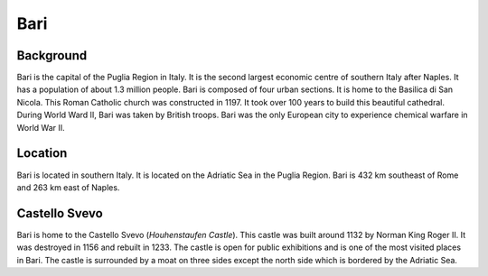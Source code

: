 Bari
====

Background
----------

Bari is the capital of the Puglia Region in Italy. It is the second largest 
economic centre of southern Italy after Naples. It has a population of about 
1.3 million people. Bari is composed of four urban sections. It is home to 
the Basilica di San Nicola. This Roman Catholic church was constructed in 1197. 
It took over 100 years to build this beautiful cathedral. During World Ward II, 
Bari was taken by British troops. Bari was the only European city to experience 
chemical warfare in World War II. 

Location
--------

Bari is located in southern Italy. It is located on the Adriatic Sea in the 
Puglia Region. Bari is 432 km southeast of Rome and 263 km east of Naples.

Castello Svevo
--------------

Bari is home to the Castello Svevo (*Houhenstaufen Castle*). This castle was 
built around 1132 by Norman King Roger II. It was destroyed in 1156 and 
rebuilt in 1233. The castle is open for public exhibitions and is one of 
the most visited places in Bari. The castle is surrounded by a moat on three 
sides except the north side which is bordered by the Adriatic Sea. 